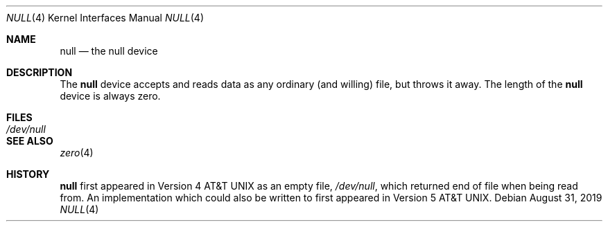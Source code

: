 .\"	$OpenBSD: null.4,v 1.5 2019/08/31 16:26:24 schwarze Exp $
.\"	$NetBSD: null.4,v 1.3 1994/11/30 16:22:29 jtc Exp $
.\"
.\" Copyright (c) 1991, 1993
.\"	The Regents of the University of California.  All rights reserved.
.\"
.\" Redistribution and use in source and binary forms, with or without
.\" modification, are permitted provided that the following conditions
.\" are met:
.\" 1. Redistributions of source code must retain the above copyright
.\"    notice, this list of conditions and the following disclaimer.
.\" 2. Redistributions in binary form must reproduce the above copyright
.\"    notice, this list of conditions and the following disclaimer in the
.\"    documentation and/or other materials provided with the distribution.
.\" 3. Neither the name of the University nor the names of its contributors
.\"    may be used to endorse or promote products derived from this software
.\"    without specific prior written permission.
.\"
.\" THIS SOFTWARE IS PROVIDED BY THE REGENTS AND CONTRIBUTORS ``AS IS'' AND
.\" ANY EXPRESS OR IMPLIED WARRANTIES, INCLUDING, BUT NOT LIMITED TO, THE
.\" IMPLIED WARRANTIES OF MERCHANTABILITY AND FITNESS FOR A PARTICULAR PURPOSE
.\" ARE DISCLAIMED.  IN NO EVENT SHALL THE REGENTS OR CONTRIBUTORS BE LIABLE
.\" FOR ANY DIRECT, INDIRECT, INCIDENTAL, SPECIAL, EXEMPLARY, OR CONSEQUENTIAL
.\" DAMAGES (INCLUDING, BUT NOT LIMITED TO, PROCUREMENT OF SUBSTITUTE GOODS
.\" OR SERVICES; LOSS OF USE, DATA, OR PROFITS; OR BUSINESS INTERRUPTION)
.\" HOWEVER CAUSED AND ON ANY THEORY OF LIABILITY, WHETHER IN CONTRACT, STRICT
.\" LIABILITY, OR TORT (INCLUDING NEGLIGENCE OR OTHERWISE) ARISING IN ANY WAY
.\" OUT OF THE USE OF THIS SOFTWARE, EVEN IF ADVISED OF THE POSSIBILITY OF
.\" SUCH DAMAGE.
.\"
.\"	@(#)null.4	8.1 (Berkeley) 6/5/93
.\"
.Dd $Mdocdate: August 31 2019 $
.Dt NULL 4
.Os
.Sh NAME
.Nm null
.Nd the null device
.Sh DESCRIPTION
The
.Nm
device accepts and reads data as any ordinary (and willing) file,
but throws it away.
The length of the
.Nm
device is always zero.
.Sh FILES
.Bl -tag -width /dev/null
.It Pa /dev/null
.El
.Sh SEE ALSO
.Xr zero 4
.Sh HISTORY
.Nm
first appeared in
.At v4
as an empty file,
.Pa /dev/null ,
which returned end of file when being read from.
An implementation which could also be written to first appeared in
.At v5 .
